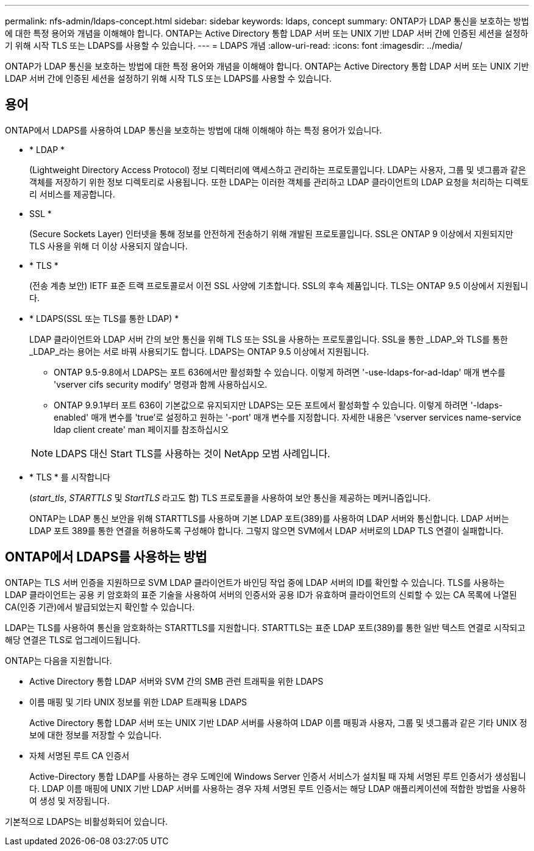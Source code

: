 ---
permalink: nfs-admin/ldaps-concept.html 
sidebar: sidebar 
keywords: ldaps, concept 
summary: ONTAP가 LDAP 통신을 보호하는 방법에 대한 특정 용어와 개념을 이해해야 합니다. ONTAP는 Active Directory 통합 LDAP 서버 또는 UNIX 기반 LDAP 서버 간에 인증된 세션을 설정하기 위해 시작 TLS 또는 LDAPS를 사용할 수 있습니다. 
---
= LDAPS 개념
:allow-uri-read: 
:icons: font
:imagesdir: ../media/


[role="lead"]
ONTAP가 LDAP 통신을 보호하는 방법에 대한 특정 용어와 개념을 이해해야 합니다. ONTAP는 Active Directory 통합 LDAP 서버 또는 UNIX 기반 LDAP 서버 간에 인증된 세션을 설정하기 위해 시작 TLS 또는 LDAPS를 사용할 수 있습니다.



== 용어

ONTAP에서 LDAPS를 사용하여 LDAP 통신을 보호하는 방법에 대해 이해해야 하는 특정 용어가 있습니다.

* * LDAP *
+
(Lightweight Directory Access Protocol) 정보 디렉터리에 액세스하고 관리하는 프로토콜입니다. LDAP는 사용자, 그룹 및 넷그룹과 같은 객체를 저장하기 위한 정보 디렉토리로 사용됩니다. 또한 LDAP는 이러한 객체를 관리하고 LDAP 클라이언트의 LDAP 요청을 처리하는 디렉토리 서비스를 제공합니다.

* SSL *
+
(Secure Sockets Layer) 인터넷을 통해 정보를 안전하게 전송하기 위해 개발된 프로토콜입니다. SSL은 ONTAP 9 이상에서 지원되지만 TLS 사용을 위해 더 이상 사용되지 않습니다.

* * TLS *
+
(전송 계층 보안) IETF 표준 트랙 프로토콜로서 이전 SSL 사양에 기초합니다. SSL의 후속 제품입니다. TLS는 ONTAP 9.5 이상에서 지원됩니다.

* * LDAPS(SSL 또는 TLS를 통한 LDAP) *
+
LDAP 클라이언트와 LDAP 서버 간의 보안 통신을 위해 TLS 또는 SSL을 사용하는 프로토콜입니다. SSL을 통한 _LDAP_와 TLS를 통한 _LDAP_라는 용어는 서로 바꿔 사용되기도 합니다. LDAPS는 ONTAP 9.5 이상에서 지원됩니다.

+
** ONTAP 9.5-9.8에서 LDAPS는 포트 636에서만 활성화할 수 있습니다. 이렇게 하려면 '-use-ldaps-for-ad-ldap' 매개 변수를 'vserver cifs security modify' 명령과 함께 사용하십시오.
** ONTAP 9.9.1부터 포트 636이 기본값으로 유지되지만 LDAPS는 모든 포트에서 활성화할 수 있습니다. 이렇게 하려면 '-ldaps-enabled' 매개 변수를 'true'로 설정하고 원하는 '-port' 매개 변수를 지정합니다. 자세한 내용은 'vserver services name-service ldap client create' man 페이지를 참조하십시오


+
[NOTE]
====
LDAPS 대신 Start TLS를 사용하는 것이 NetApp 모범 사례입니다.

====
* * TLS * 를 시작합니다
+
(_start_tls_, _STARTTLS_ 및 _StartTLS_ 라고도 함) TLS 프로토콜을 사용하여 보안 통신을 제공하는 메커니즘입니다.

+
ONTAP는 LDAP 통신 보안을 위해 STARTTLS를 사용하며 기본 LDAP 포트(389)를 사용하여 LDAP 서버와 통신합니다. LDAP 서버는 LDAP 포트 389를 통한 연결을 허용하도록 구성해야 합니다. 그렇지 않으면 SVM에서 LDAP 서버로의 LDAP TLS 연결이 실패합니다.





== ONTAP에서 LDAPS를 사용하는 방법

ONTAP는 TLS 서버 인증을 지원하므로 SVM LDAP 클라이언트가 바인딩 작업 중에 LDAP 서버의 ID를 확인할 수 있습니다. TLS를 사용하는 LDAP 클라이언트는 공용 키 암호화의 표준 기술을 사용하여 서버의 인증서와 공용 ID가 유효하며 클라이언트의 신뢰할 수 있는 CA 목록에 나열된 CA(인증 기관)에서 발급되었는지 확인할 수 있습니다.

LDAP는 TLS를 사용하여 통신을 암호화하는 STARTTLS를 지원합니다. STARTTLS는 표준 LDAP 포트(389)를 통한 일반 텍스트 연결로 시작되고 해당 연결은 TLS로 업그레이드됩니다.

ONTAP는 다음을 지원합니다.

* Active Directory 통합 LDAP 서버와 SVM 간의 SMB 관련 트래픽을 위한 LDAPS
* 이름 매핑 및 기타 UNIX 정보를 위한 LDAP 트래픽용 LDAPS
+
Active Directory 통합 LDAP 서버 또는 UNIX 기반 LDAP 서버를 사용하여 LDAP 이름 매핑과 사용자, 그룹 및 넷그룹과 같은 기타 UNIX 정보에 대한 정보를 저장할 수 있습니다.

* 자체 서명된 루트 CA 인증서
+
Active-Directory 통합 LDAP를 사용하는 경우 도메인에 Windows Server 인증서 서비스가 설치될 때 자체 서명된 루트 인증서가 생성됩니다. LDAP 이름 매핑에 UNIX 기반 LDAP 서버를 사용하는 경우 자체 서명된 루트 인증서는 해당 LDAP 애플리케이션에 적합한 방법을 사용하여 생성 및 저장됩니다.



기본적으로 LDAPS는 비활성화되어 있습니다.
